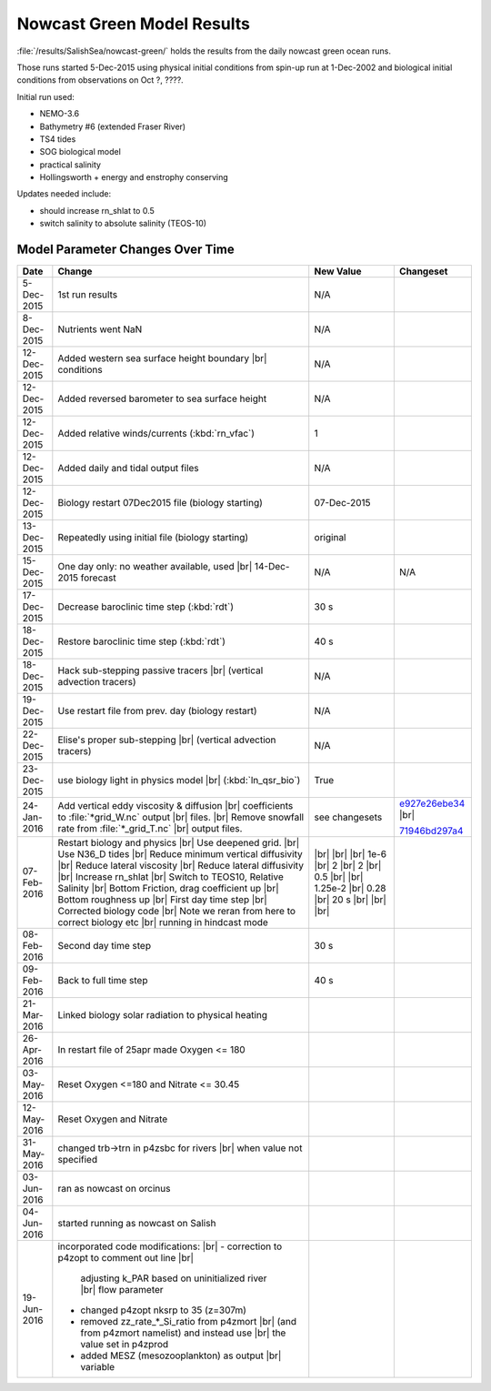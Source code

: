 .. _NowcastGreenResults:

***************************
Nowcast Green Model Results
***************************

:file:`/results/SalishSea/nowcast-green/` holds the results from the daily nowcast green ocean runs.

Those runs started 5-Dec-2015 using physical initial conditions from spin-up run at 1-Dec-2002 and biological initial conditions from observations on Oct ?, ????.

Initial run used:

* NEMO-3.6
* Bathymetry #6 (extended Fraser River)
* TS4 tides
* SOG biological model
* practical salinity
* Hollingsworth + energy and enstrophy conserving

Updates needed include:

* should increase rn_shlat to 0.5
* switch salinity to absolute salinity (TEOS-10)


Model Parameter Changes Over Time
=================================

.. |br| raw:: html

    <br>

===========  ===================================================  ==============  ==================
Date                       Change                                 New Value       Changeset
===========  ===================================================  ==============  ==================
5-Dec-2015   1st run results                                      N/A
8-Dec-2015   Nutrients went NaN                                   N/A
12-Dec-2015  Added western sea surface height boundary |br|       N/A
             conditions
12-Dec-2015  Added reversed barometer to sea surface height       N/A
12-Dec-2015  Added relative winds/currents (:kbd:`rn_vfac`)       1
12-Dec-2015  Added daily and tidal output files                   N/A
12-Dec-2015  Biology restart 07Dec2015 file (biology starting)    07-Dec-2015
13-Dec-2015  Repeatedly using initial file (biology starting)     original
15-Dec-2015  One day only: no weather available, used |br|        N/A             N/A
             14-Dec-2015 forecast
17-Dec-2015  Decrease baroclinic time step (:kbd:`rdt`)           30 s
18-Dec-2015  Restore baroclinic time step (:kbd:`rdt`)            40 s
18-Dec-2015  Hack sub-stepping passive tracers |br|               N/A
             (vertical advection tracers)
19-Dec-2015  Use restart file from prev. day (biology restart)    N/A
22-Dec-2015  Elise's proper sub-stepping |br|                     N/A
             (vertical advection tracers)
23-Dec-2015  use biology light in physics model |br|              True
             (:kbd:`ln_qsr_bio`)
24-Jan-2016  Add vertical eddy viscosity & diffusion |br|         see changesets  e927e26ebe34_ |br|
             coefficients to :file:`*grid_W.nc` output |br|
             files. |br|
             Remove snowfall rate from :file:`*_grid_T.nc` |br|                   71946bd297a4_
             output files.

07-Feb-2016  Restart biology and physics |br|                     |br|
             Use deepened grid. |br|                              |br|
             Use N36_D tides |br|                                 |br|
             Reduce minimum vertical diffusivity |br|             1e-6 |br|
             Reduce lateral viscosity |br|                        2 |br|
             Reduce lateral diffusivity |br|                      2 |br|
             Increase rn_shlat |br|                               0.5 |br|
             Switch to TEOS10, Relative Salinity |br|             |br|
             Bottom Friction, drag coefficient up |br|            1.25e-2 |br|
             Bottom roughness up |br|                             0.28 |br|
             First day time step |br|                             20 s |br|
             Corrected biology code |br|                          |br|
             Note we reran from here to correct biology etc |br|  |br|
             running in hindcast mode

08-Feb-2016  Second day time step                                 30 s

09-Feb-2016  Back to full time step                               40 s

21-Mar-2016  Linked biology solar radiation to physical heating

26-Apr-2016  In restart file of 25apr made Oxygen <= 180

03-May-2016  Reset Oxygen <=180 and Nitrate <= 30.45

12-May-2016  Reset Oxygen and Nitrate

31-May-2016  changed trb->trn in p4zsbc for rivers |br| 
             when value not specified 

03-Jun-2016  ran as nowcast on orcinus

04-Jun-2016  started running as nowcast on Salish

19-Jun-2016  incorporated code modifications: |br|
             - correction to p4zopt to comment out line |br|
               adjusting k_PAR based on uninitialized river |br|
               flow parameter
             - changed p4zopt nksrp to 35 (z=307m)
             - removed zz_rate_*_Si_ratio from p4zmort |br|
               (and from p4zmort namelist) and instead use |br|
               the value set in p4zprod
             - added MESZ (mesozooplankton) as output |br|
               variable
===========  ===================================================  ==============  ==================

.. _e927e26ebe34: https://bitbucket.org/salishsea/ss-run-sets/commits/e927e26ebe34
.. _71946bd297a4: https://bitbucket.org/salishsea/ss-run-sets/commits/71946bd297a4
